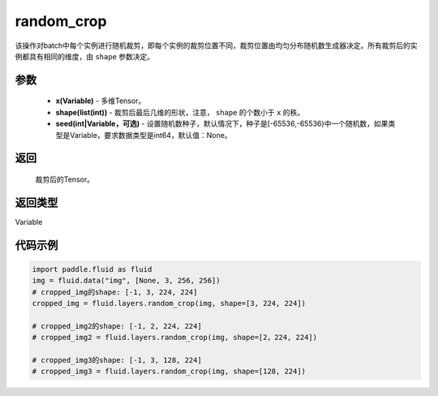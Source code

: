.. _cn_api_fluid_layers_random_crop:

random_crop
-------------------------------

.. py:function:: paddle.fluid.layers.random_crop(x, shape, seed=None)

该操作对batch中每个实例进行随机裁剪，即每个实例的裁剪位置不同，裁剪位置由均匀分布随机数生成器决定。所有裁剪后的实例都具有相同的维度，由 ``shape`` 参数决定。

参数
::::::::::::

    - **x(Variable)** - 多维Tensor。
    - **shape(list(int))** - 裁剪后最后几维的形状，注意， ``shape`` 的个数小于 ``x`` 的秩。
    - **seed(int|Variable，可选)** - 设置随机数种子，默认情况下，种子是[-65536,-65536)中一个随机数，如果类型是Variable，要求数据类型是int64，默认值：None。

返回
::::::::::::
 裁剪后的Tensor。

返回类型
::::::::::::
Variable

代码示例
::::::::::::

..  code-block:: python

   import paddle.fluid as fluid
   img = fluid.data("img", [None, 3, 256, 256])
   # cropped_img的shape: [-1, 3, 224, 224]
   cropped_img = fluid.layers.random_crop(img, shape=[3, 224, 224])
   
   # cropped_img2的shape: [-1, 2, 224, 224]
   # cropped_img2 = fluid.layers.random_crop(img, shape=[2，224, 224])
   
   # cropped_img3的shape: [-1, 3, 128, 224]
   # cropped_img3 = fluid.layers.random_crop(img, shape=[128, 224])



